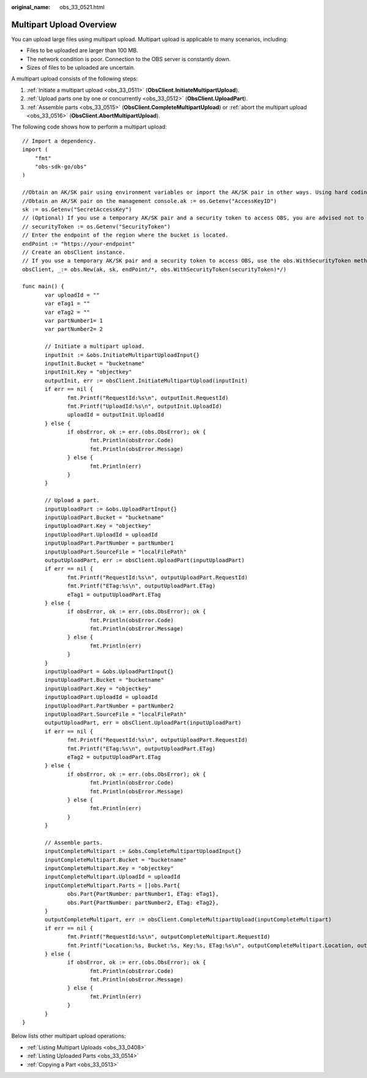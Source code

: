 :original_name: obs_33_0521.html

.. _obs_33_0521:

Multipart Upload Overview
=========================

You can upload large files using multipart upload. Multipart upload is applicable to many scenarios, including:

-  Files to be uploaded are larger than 100 MB.
-  The network condition is poor. Connection to the OBS server is constantly down.
-  Sizes of files to be uploaded are uncertain.

A multipart upload consists of the following steps:

#. :ref:`Initiate a multipart upload <obs_33_0511>` (**ObsClient.InitiateMultipartUpload**).
#. :ref:`Upload parts one by one or concurrently <obs_33_0512>` (**ObsClient.UploadPart**).
#. :ref:`Assemble parts <obs_33_0515>` (**ObsClient.CompleteMultipartUpload**) or :ref:`abort the multipart upload <obs_33_0516>` (**ObsClient.AbortMultipartUpload**).

The following code shows how to perform a multipart upload:

::

   // Import a dependency.
   import (
       "fmt"
       "obs-sdk-go/obs"
   )

   //Obtain an AK/SK pair using environment variables or import the AK/SK pair in other ways. Using hard coding may result in leakage.
   //Obtain an AK/SK pair on the management console.ak := os.Getenv("AccessKeyID")
   sk := os.Getenv("SecretAccessKey")
   // (Optional) If you use a temporary AK/SK pair and a security token to access OBS, you are advised not to use hard coding to reduce leakage risks. You can obtain an AK/SK pair using environment variables or import it in other ways.
   // securityToken := os.Getenv("SecurityToken")
   // Enter the endpoint of the region where the bucket is located.
   endPoint := "https://your-endpoint"
   // Create an obsClient instance.
   // If you use a temporary AK/SK pair and a security token to access OBS, use the obs.WithSecurityToken method to specify a security token when creating an instance.
   obsClient, _:= obs.New(ak, sk, endPoint/*, obs.WithSecurityToken(securityToken)*/)

   func main() {
          var uploadId = ""
          var eTag1 = ""
          var eTag2 = ""
          var partNumber1= 1
          var partNumber2= 2

          // Initiate a multipart upload.
          inputInit := &obs.InitiateMultipartUploadInput{}
          inputInit.Bucket = "bucketname"
          inputInit.Key = "objectkey"
          outputInit, err := obsClient.InitiateMultipartUpload(inputInit)
          if err == nil {
                 fmt.Printf("RequestId:%s\n", outputInit.RequestId)
                 fmt.Printf("UploadId:%s\n", outputInit.UploadId)
                 uploadId = outputInit.UploadId
          } else {
                 if obsError, ok := err.(obs.ObsError); ok {
                        fmt.Println(obsError.Code)
                        fmt.Println(obsError.Message)
                 } else {
                        fmt.Println(err)
                 }
          }

          // Upload a part.
          inputUploadPart := &obs.UploadPartInput{}
          inputUploadPart.Bucket = "bucketname"
          inputUploadPart.Key = "objectkey"
          inputUploadPart.UploadId = uploadId
          inputUploadPart.PartNumber = partNumber1
          inputUploadPart.SourceFile = "localFilePath"
          outputUploadPart, err := obsClient.UploadPart(inputUploadPart)
          if err == nil {
                 fmt.Printf("RequestId:%s\n", outputUploadPart.RequestId)
                 fmt.Printf("ETag:%s\n", outputUploadPart.ETag)
                 eTag1 = outputUploadPart.ETag
          } else {
                 if obsError, ok := err.(obs.ObsError); ok {
                        fmt.Println(obsError.Code)
                        fmt.Println(obsError.Message)
                 } else {
                        fmt.Println(err)
                 }
          }
          inputUploadPart = &obs.UploadPartInput{}
          inputUploadPart.Bucket = "bucketname"
          inputUploadPart.Key = "objectkey"
          inputUploadPart.UploadId = uploadId
          inputUploadPart.PartNumber = partNumber2
          inputUploadPart.SourceFile = "localFilePath"
          outputUploadPart, err = obsClient.UploadPart(inputUploadPart)
          if err == nil {
                 fmt.Printf("RequestId:%s\n", outputUploadPart.RequestId)
                 fmt.Printf("ETag:%s\n", outputUploadPart.ETag)
                 eTag2 = outputUploadPart.ETag
          } else {
                 if obsError, ok := err.(obs.ObsError); ok {
                        fmt.Println(obsError.Code)
                        fmt.Println(obsError.Message)
                 } else {
                        fmt.Println(err)
                 }
          }

          // Assemble parts.
          inputCompleteMultipart := &obs.CompleteMultipartUploadInput{}
          inputCompleteMultipart.Bucket = "bucketname"
          inputCompleteMultipart.Key = "objectkey"
          inputCompleteMultipart.UploadId = uploadId
          inputCompleteMultipart.Parts = []obs.Part{
                 obs.Part{PartNumber: partNumber1, ETag: eTag1},
                 obs.Part{PartNumber: partNumber2, ETag: eTag2},
          }
          outputCompleteMultipart, err := obsClient.CompleteMultipartUpload(inputCompleteMultipart)
          if err == nil {
                 fmt.Printf("RequestId:%s\n", outputCompleteMultipart.RequestId)
                 fmt.Printf("Location:%s, Bucket:%s, Key:%s, ETag:%s\n", outputCompleteMultipart.Location, outputCompleteMultipart.Bucket, outputCompleteMultipart.Key, outputCompleteMultipart.ETag)
          } else {
                 if obsError, ok := err.(obs.ObsError); ok {
                        fmt.Println(obsError.Code)
                        fmt.Println(obsError.Message)
                 } else {
                        fmt.Println(err)
                 }
          }
   }

Below lists other multipart upload operations:

-  :ref:`Listing Multipart Uploads <obs_33_0408>`
-  :ref:`Listing Uploaded Parts <obs_33_0514>`
-  :ref:`Copying a Part <obs_33_0513>`
